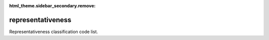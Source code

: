 :html_theme.sidebar_secondary.remove:

representativeness
====

Representativeness classification code list.


.. raw:: html

   <style>

      /*disable page width for wide tables*/
      .bd-page-width {max-width: none;}
      .bd-article-container {max-width: 100% !important;}

      /* Limit primary side bar width for wide pages */
      .bd-sidebar-primary {max-width: 400px;}

      .sphinx-tabs-panel {overflow-x: scroll;}

   </style>

.. tabs::
    .. tab:: Table definition

        Download the definition as a CSV file: :download:`csv <representativeness.csv>`.

        .. csv-table:: Definition of the *representativeness* table.
           :header: "Property","Kind","References","Requirement","Description"

           ".. _id:

           id","str",,"Required","ID / primary key."
           ".. _inScheme:

           inScheme","str",,"Required","The scheme/vocabulary that this record is from."
           ".. _name:

           name","str",,"Optional","Short name / abbreviation for the representativeness classification."
           ".. _description:

           description","str",,"Required","Description of the representativeness classification."
           ".. _links:

           links","dict",,"Optional","Links providing further information on the representativeness classification."
           ".. _version:

           _version","int",,"Required","Version number of this record."
           ".. _change_date:

           _change_date","datetime",,"Required","Date this record was changed."
           ".. _user:

           _user","str","`admin.user.id <../admin/user.html#id>`_","Required","Which user/agent last modified this record."
           ".. _status:

           _status","str","`reference_data.status.id <../reference_data/status.html#id>`_","Required","Whether this is the latest version or an archived version of the record."
           ".. _comments:

           _comments","str",,"Required","Free text comments on this record, for example description of changes made etc."

    .. tab:: Example data

        Download the example CSV file: :download:`csv <./examples/representativeness.csv>`.

        .. csv-table:: Example data
           :file: ./examples/representativeness.csv
           :header-rows: 1
           :quote: '
